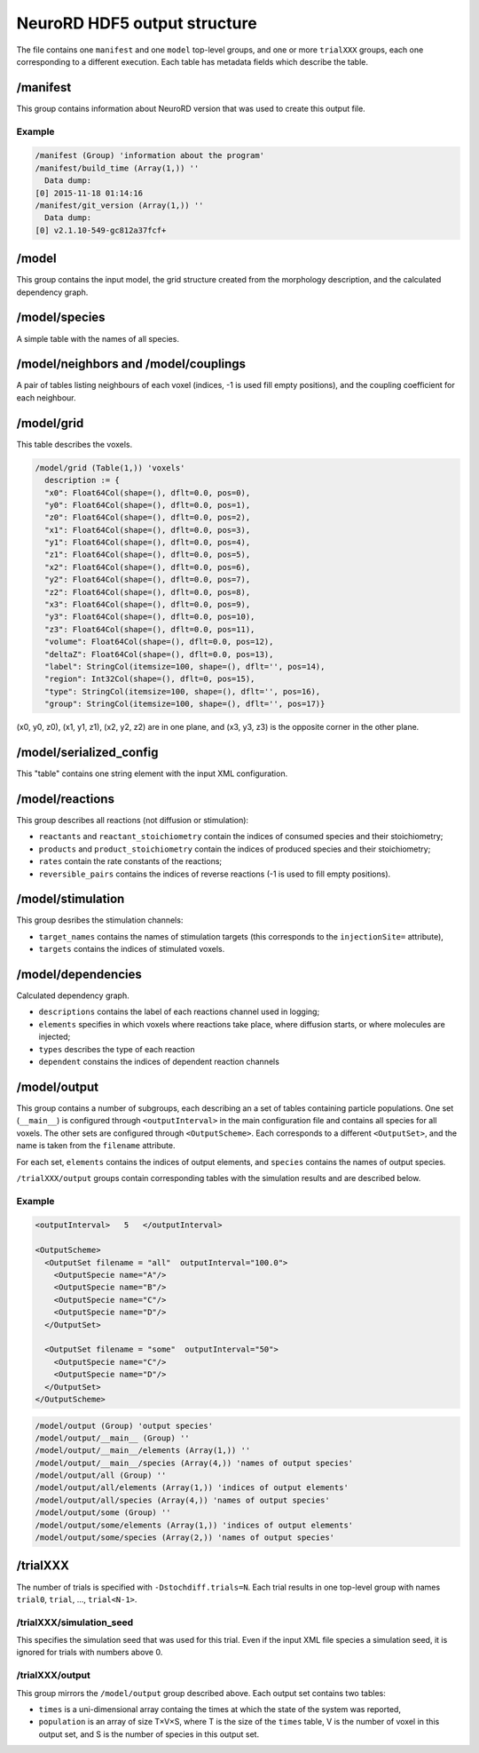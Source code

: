 NeuroRD HDF5 output structure
=============================

The file contains one ``manifest`` and one ``model`` top-level groups, and one or more ``trialXXX``
groups, each one corresponding to a different execution. Each table has metadata fields which describe the table.

/manifest
---------

This group contains information about NeuroRD version that was used to create this output file.

Example
~~~~~~~

.. code-block::
   
    /manifest (Group) 'information about the program'
    /manifest/build_time (Array(1,)) ''
      Data dump:
    [0] 2015-11-18 01:14:16
    /manifest/git_version (Array(1,)) ''
      Data dump:
    [0] v2.1.10-549-gc812a37fcf+

/model
------

This group contains the input model, the grid structure created from the morphology description, and the calculated dependency graph.

/model/species
--------------

A simple table with the names of all species.

/model/neighbors and /model/couplings
-------------------------------------

A pair of tables listing neighbours of each voxel (indices, -1 is used fill empty positions), and the coupling coefficient for each neighbour.

/model/grid
-----------

This table describes the voxels.

.. code-block::

    /model/grid (Table(1,)) 'voxels'
      description := {
      "x0": Float64Col(shape=(), dflt=0.0, pos=0),
      "y0": Float64Col(shape=(), dflt=0.0, pos=1),
      "z0": Float64Col(shape=(), dflt=0.0, pos=2),
      "x1": Float64Col(shape=(), dflt=0.0, pos=3),
      "y1": Float64Col(shape=(), dflt=0.0, pos=4),
      "z1": Float64Col(shape=(), dflt=0.0, pos=5),
      "x2": Float64Col(shape=(), dflt=0.0, pos=6),
      "y2": Float64Col(shape=(), dflt=0.0, pos=7),
      "z2": Float64Col(shape=(), dflt=0.0, pos=8),
      "x3": Float64Col(shape=(), dflt=0.0, pos=9),
      "y3": Float64Col(shape=(), dflt=0.0, pos=10),
      "z3": Float64Col(shape=(), dflt=0.0, pos=11),
      "volume": Float64Col(shape=(), dflt=0.0, pos=12),
      "deltaZ": Float64Col(shape=(), dflt=0.0, pos=13),
      "label": StringCol(itemsize=100, shape=(), dflt='', pos=14),
      "region": Int32Col(shape=(), dflt=0, pos=15),
      "type": StringCol(itemsize=100, shape=(), dflt='', pos=16),
      "group": StringCol(itemsize=100, shape=(), dflt='', pos=17)}

(x0, y0, z0), (x1, y1, z1), (x2, y2, z2) are in one plane, and (x3, y3, z3) is the opposite corner in the other plane.

/model/serialized_config
------------------------

This "table" contains one string element with the input XML configuration.

/model/reactions
----------------

This group describes all reactions (not diffusion or stimulation):

* ``reactants`` and ``reactant_stoichiometry`` contain the indices of consumed species and their stoichiometry;
* ``products`` and ``product_stoichiometry`` contain the indices of produced species and their stoichiometry;
* ``rates`` contain the rate constants of the reactions;
* ``reversible_pairs`` contains the indices of reverse reactions (-1 is used to fill empty positions).

/model/stimulation
------------------

This group desribes the stimulation channels:

* ``target_names`` contains the names of stimulation targets (this corresponds to the ``injectionSite=`` attribute),
* ``targets`` contains the indices of stimulated voxels.

/model/dependencies
-------------------

Calculated dependency graph.

* ``descriptions`` contains the label of each reactions channel used in logging;
* ``elements`` specifies in which voxels where reactions take place, where diffusion starts, or where molecules are injected;
* ``types`` describes the type of each reaction
* ``dependent`` constains the indices of dependent reaction channels

/model/output
-------------

This group contains a number of subgroups, each describing an a set of tables containing particle populations. One set (``__main__``) is configured through ``<outputInterval>`` in the main configuration file and contains all species for all voxels. The other sets are configured through ``<OutputScheme>``. Each corresponds to a different ``<OutputSet>``, and the name is taken from the ``filename`` attribute.

For each set, ``elements`` contains the indices of output elements, and
``species`` contains the names of output species.

``/trialXXX/output`` groups contain corresponding tables with the simulation results and are described below.

Example
~~~~~~~

.. code-block:: xml
   
  <outputInterval>   5   </outputInterval>

  <OutputScheme>
    <OutputSet filename = "all"  outputInterval="100.0">
      <OutputSpecie name="A"/>
      <OutputSpecie name="B"/>
      <OutputSpecie name="C"/>
      <OutputSpecie name="D"/>
    </OutputSet>

    <OutputSet filename = "some"  outputInterval="50">
      <OutputSpecie name="C"/>
      <OutputSpecie name="D"/>
    </OutputSet>
  </OutputScheme>
  
.. code-block::

    /model/output (Group) 'output species'
    /model/output/__main__ (Group) ''
    /model/output/__main__/elements (Array(1,)) ''
    /model/output/__main__/species (Array(4,)) 'names of output species'
    /model/output/all (Group) ''
    /model/output/all/elements (Array(1,)) 'indices of output elements'
    /model/output/all/species (Array(4,)) 'names of output species'
    /model/output/some (Group) ''
    /model/output/some/elements (Array(1,)) 'indices of output elements'
    /model/output/some/species (Array(2,)) 'names of output species'


/trialXXX
---------

The number of trials is specified with ``-Dstochdiff.trials=N``. Each trial results in one top-level group with names ``trial0``, ``trial``, ..., ``trial<N-1>``.


/trialXXX/simulation_seed
~~~~~~~~~~~~~~~~~~~~~~~~~

This specifies the simulation seed that was used for this trial. Even if the input XML file species a simulation seed, it is ignored for trials with numbers above 0.

/trialXXX/output
~~~~~~~~~~~~~~~~

This group mirrors the ``/model/output`` group described above. Each output set contains two tables:

* ``times`` is a uni-dimensional array containg the times at which the state of the system was reported,
* ``population`` is an array of size T×V×S, where T is the size of the ``times`` table, V is the number of voxel in this output set, and S is the number of species in this output set.
